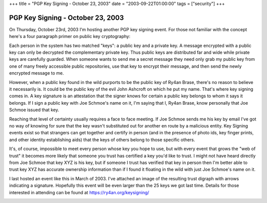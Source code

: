 +++
title = "PGP Key Signing - October 23, 2003"
date = "2003-09-22T01:00:00"
tags = ["security"]
+++


PGP Key Signing - October 23, 2003
----------------------------------

On Thursday, October 23rd, 2003 I'm hosting another PGP key signing event.  For those not familiar with the concept here's a four paragraph primer on public key cryptography:

Each person in the system has two matched "keys": a public key and a private key.  A message encrypted with a public key can only be decrypted the complementary private key.  Thus public keys are distributed far and wide while private keys are carefully guarded.  When someone wants to send me a secret message they need only grab my public key from one of many freely accessible public repositories, use that key to encrypt their message, and then send the newly encrypted message to me.

However, when a public key found in the wild purports to be the public key of Ry4an Brase, there's no reason to believe it necessarily is.  It could be the public key of the evil John Ashcroft on which he put my name.  That's where key signing comes in.  A key signature is an attestation that the signer knows for certain a public key belongs to whom it says it belongs.  If I sign a public key with Joe Schmoe's name on it, I'm saying that I, Ry4an Brase, know personally that Joe Schmoe issued that key.

Reaching that level of certainty usually requires a face to face meeting.  If Joe Schmoe sends me his key by email I've got no way of knowing for sure that the key wasn't substituted out for another en route by a malicious entity.  Key Signing events exist so that strangers can get together and certify in person (and in the presence of photo ids, key finger prints, and other identity establishing aids) that the keys of others belong to those specific others.

It's, of course, impossible to meet every person whose key you hope to use, but with every event that grows the "web of trust" it becomes more likely that someone you trust has certified a key you'd like to trust. I might not have heard directly from Joe Schmoe that key XYZ is his key, but if someone I trust has verified that key in person then I'm better able to trust key XYZ has accurate ownership information than if I found it floating in the wild with just Joe Schmoe's name on it.

I last hosted an event like this in March of 2003.  I've attached an image of the resulting trust digraph with arrows indicating a signature. Hopefully this event will be even larger than the 25 keys we got last time.  Details for those interested in attending can be found at https://ry4an.org/keysigning/

|trust.png|








.. |trust.png| image:: /unblog/attachments/2003-09-22-trust.png


.. date: 1064206800
.. tags: security
